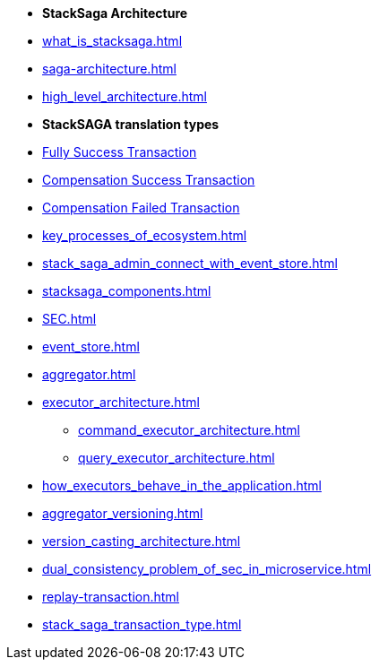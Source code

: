 * [.green]*StackSaga Architecture*
* xref:what_is_stacksaga.adoc[]
* xref:saga-architecture.adoc[]
* xref:high_level_architecture.adoc[]

* [.green]*StackSAGA translation types*

* xref:fully_success_transaction_scenario.adoc[Fully Success Transaction]
* xref:revert_success_transaction_scenario.adoc[Compensation Success Transaction]
* xref:revert_failed_transaction_scenario.adoc[Compensation Failed Transaction]

* xref:key_processes_of_ecosystem.adoc[]
* xref:stack_saga_admin_connect_with_event_store.adoc[]
* xref:stacksaga_components.adoc[]
* xref:SEC.adoc[]
* xref:event_store.adoc[]
* xref:aggregator.adoc[]
* xref:executor_architecture.adoc[]
** xref:command_executor_architecture.adoc[]
** xref:query_executor_architecture.adoc[]
* xref:how_executors_behave_in_the_application.adoc[]
* xref:aggregator_versioning.adoc[]
* xref:version_casting_architecture.adoc[]
* xref:dual_consistency_problem_of_sec_in_microservice.adoc[]
* xref:replay-transaction.adoc[]
* xref:stack_saga_transaction_type.adoc[]